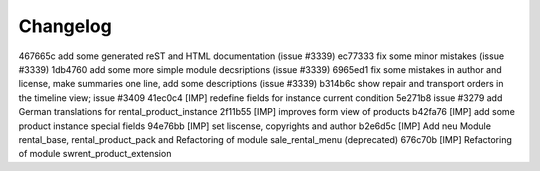 
Changelog
---------

467665c add some generated reST and HTML documentation (issue #3339)
ec77333 fix some minor mistakes (issue #3339)
1db4760 add some more simple module decsriptions (issue #3339)
6965ed1 fix some mistakes in author and license, make summaries one line, add some descriptions (issue #3339)
b314b6c show repair and transport orders in the timeline view; issue #3409
41ec0c4 [IMP] redefine fields for instance current condition
5e271b8 issue #3279 add German translations for rental_product_instance
2f11b55 [IMP] improves form view of products
b42fa76 [IMP] add some product instance special fields
94e76bb [IMP] set liscense, copyrights and author
b2e6d5c [IMP] Add neu Module rental_base, rental_product_pack and Refactoring of module sale_rental_menu (deprecated)
676c70b [IMP] Refactoring of module swrent_product_extension

